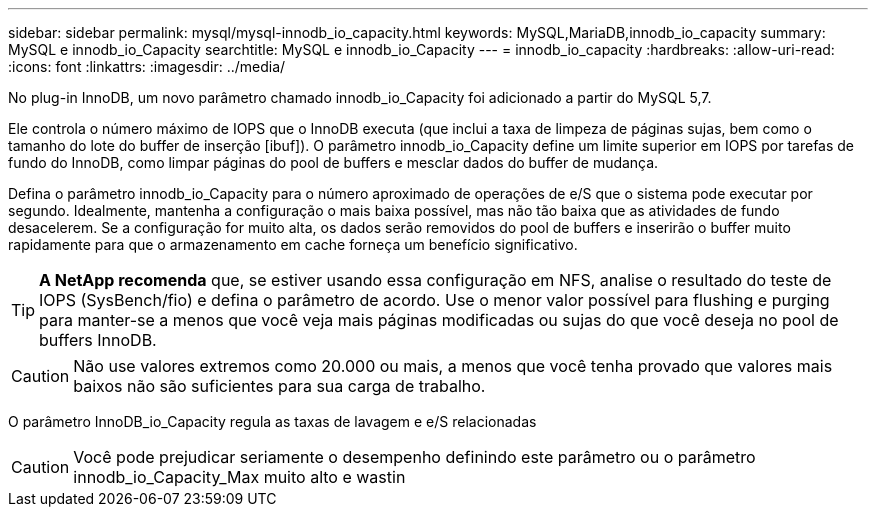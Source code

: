 ---
sidebar: sidebar 
permalink: mysql/mysql-innodb_io_capacity.html 
keywords: MySQL,MariaDB,innodb_io_capacity 
summary: MySQL e innodb_io_Capacity 
searchtitle: MySQL e innodb_io_Capacity 
---
= innodb_io_capacity
:hardbreaks:
:allow-uri-read: 
:icons: font
:linkattrs: 
:imagesdir: ../media/


[role="lead"]
No plug-in InnoDB, um novo parâmetro chamado innodb_io_Capacity foi adicionado a partir do MySQL 5,7.

Ele controla o número máximo de IOPS que o InnoDB executa (que inclui a taxa de limpeza de páginas sujas, bem como o tamanho do lote do buffer de inserção [ibuf]). O parâmetro innodb_io_Capacity define um limite superior em IOPS por tarefas de fundo do InnoDB, como limpar páginas do pool de buffers e mesclar dados do buffer de mudança.

Defina o parâmetro innodb_io_Capacity para o número aproximado de operações de e/S que o sistema pode executar por segundo. Idealmente, mantenha a configuração o mais baixa possível, mas não tão baixa que as atividades de fundo desacelerem. Se a configuração for muito alta, os dados serão removidos do pool de buffers e inserirão o buffer muito rapidamente para que o armazenamento em cache forneça um benefício significativo.


TIP: *A NetApp recomenda* que, se estiver usando essa configuração em NFS, analise o resultado do teste de IOPS (SysBench/fio) e defina o parâmetro de acordo. Use o menor valor possível para flushing e purging para manter-se a menos que você veja mais páginas modificadas ou sujas do que você deseja no pool de buffers InnoDB.


CAUTION: Não use valores extremos como 20.000 ou mais, a menos que você tenha provado que valores mais baixos não são suficientes para sua carga de trabalho.

O parâmetro InnoDB_io_Capacity regula as taxas de lavagem e e/S relacionadas


CAUTION: Você pode prejudicar seriamente o desempenho definindo este parâmetro ou o parâmetro innodb_io_Capacity_Max muito alto e wastin
